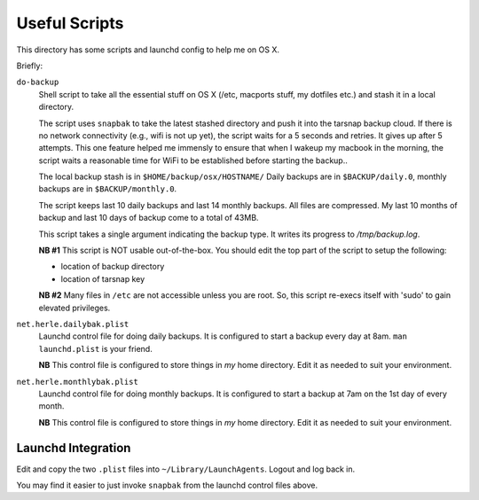 Useful Scripts
==============
This directory has some scripts and launchd config to help me on OS X.

Briefly:

``do-backup``
    Shell script to take all the essential stuff on OS X (/etc, macports
    stuff, my dotfiles etc.) and stash it in a local directory. 

    The script uses ``snapbak`` to take the latest stashed directory and
    push it into the tarsnap backup cloud. If there is no network connectivity
    (e.g., wifi is not up yet), the script waits for a 5 seconds and
    retries. It gives up after 5 attempts. This one feature helped me immensly
    to ensure that when I wakeup my macbook in the morning, the script waits a
    reasonable time for WiFi to be established before starting the backup..

    The local backup stash is in ``$HOME/backup/osx/HOSTNAME/``
    Daily backups are in ``$BACKUP/daily.0``, monthly backups are in
    ``$BACKUP/monthly.0``.

    The script keeps last 10 daily backups and last 14 monthly backups.
    All files are compressed. My last 10 months of backup and last 10
    days of backup come to a total of 43MB.

    This script takes a single argument indicating the backup type. It
    writes its progress to */tmp/backup.log*.

    **NB #1** This script is NOT usable out-of-the-box. You should edit the top
    part of the script to setup the following:

    - location of backup directory
    - location of tarsnap key

    **NB #2** Many files in ``/etc`` are not accessible unless you are root. So,
    this script re-execs itself with 'sudo' to gain elevated privileges.

``net.herle.dailybak.plist``
    Launchd control file for doing daily backups. It is configured to start a
    backup every day at 8am. ``man launchd.plist`` is your friend. 

    **NB** This control file is configured to store things in *my* home
    directory. Edit it as needed to suit your environment.

``net.herle.monthlybak.plist``
    Launchd control file for doing monthly backups. It is configured to start a
    backup at 7am on the 1st day of every month.

    **NB** This control file is configured to store things in *my* home
    directory. Edit it as needed to suit your environment.

Launchd Integration
-------------------
Edit and copy the two ``.plist`` files into ``~/Library/LaunchAgents``.
Logout and log back in.

You may find it easier to just invoke ``snapbak`` from the launchd control
files above.

.. vim:ft=rst:notextmode:expandtab:tw=74:sw=4:ts=4:
